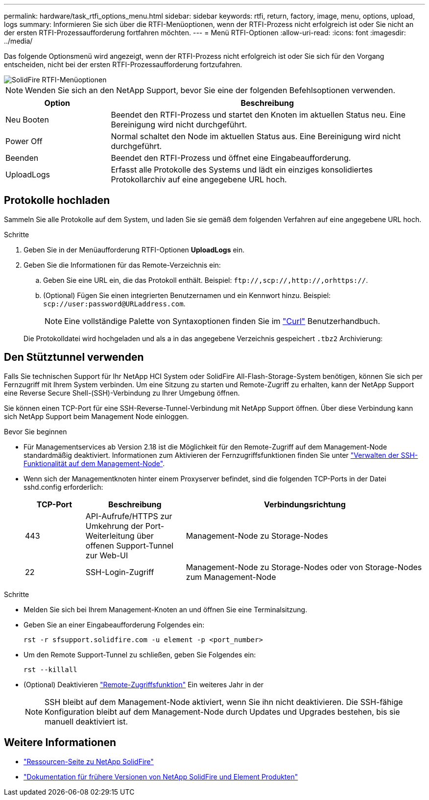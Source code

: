 ---
permalink: hardware/task_rtfi_options_menu.html 
sidebar: sidebar 
keywords: rtfi, return, factory, image, menu, options, upload, logs 
summary: Informieren Sie sich über die RTFI-Menüoptionen, wenn der RTFI-Prozess nicht erfolgreich ist oder Sie nicht an der ersten RTFI-Prozessaufforderung fortfahren möchten. 
---
= Menü RTFI-Optionen
:allow-uri-read: 
:icons: font
:imagesdir: ../media/


[role="lead"]
Das folgende Optionsmenü wird angezeigt, wenn der RTFI-Prozess nicht erfolgreich ist oder Sie sich für den Vorgang entscheiden, nicht bei der ersten RTFI-Prozessaufforderung fortzufahren.

image::../media/rtfi_menu_options.PNG[SolidFire RTFI-Menüoptionen]


NOTE: Wenden Sie sich an den NetApp Support, bevor Sie eine der folgenden Befehlsoptionen verwenden.

[cols="25,75"]
|===
| Option | Beschreibung 


| Neu Booten | Beendet den RTFI-Prozess und startet den Knoten im aktuellen Status neu. Eine Bereinigung wird nicht durchgeführt. 


| Power Off | Normal schaltet den Node im aktuellen Status aus. Eine Bereinigung wird nicht durchgeführt. 


| Beenden | Beendet den RTFI-Prozess und öffnet eine Eingabeaufforderung. 


| UploadLogs | Erfasst alle Protokolle des Systems und lädt ein einziges konsolidiertes Protokollarchiv auf eine angegebene URL hoch. 
|===


== Protokolle hochladen

Sammeln Sie alle Protokolle auf dem System, und laden Sie sie gemäß dem folgenden Verfahren auf eine angegebene URL hoch.

.Schritte
. Geben Sie in der Menüaufforderung RTFI-Optionen *UploadLogs* ein.
. Geben Sie die Informationen für das Remote-Verzeichnis ein:
+
.. Geben Sie eine URL ein, die das Protokoll enthält. Beispiel: `\ftp://,scp://,http://,orhttps://`.
.. (Optional) Fügen Sie einen integrierten Benutzernamen und ein Kennwort hinzu. Beispiel: `scp://user:password@URLaddress.com`.
+

NOTE: Eine vollständige Palette von Syntaxoptionen finden Sie im https://curl.se/docs/manpage.html["Curl"^] Benutzerhandbuch.

+
Die Protokolldatei wird hochgeladen und als a in das angegebene Verzeichnis gespeichert `.tbz2` Archivierung:







== Den Stütztunnel verwenden

Falls Sie technischen Support für Ihr NetApp HCI System oder SolidFire All-Flash-Storage-System benötigen, können Sie sich per Fernzugriff mit Ihrem System verbinden. Um eine Sitzung zu starten und Remote-Zugriff zu erhalten, kann der NetApp Support eine Reverse Secure Shell-(SSH)-Verbindung zu Ihrer Umgebung öffnen.

Sie können einen TCP-Port für eine SSH-Reverse-Tunnel-Verbindung mit NetApp Support öffnen. Über diese Verbindung kann sich NetApp Support beim Management Node einloggen.

.Bevor Sie beginnen
* Für Managementservices ab Version 2.18 ist die Möglichkeit für den Remote-Zugriff auf dem Management-Node standardmäßig deaktiviert. Informationen zum Aktivieren der Fernzugriffsfunktionen finden Sie unter https://docs.netapp.com/us-en/element-software/mnode/task_mnode_ssh_management.html["Verwalten der SSH-Funktionalität auf dem Management-Node"].
* Wenn sich der Managementknoten hinter einem Proxyserver befindet, sind die folgenden TCP-Ports in der Datei sshd.config erforderlich:
+
[cols="15,25,60"]
|===
| TCP-Port | Beschreibung | Verbindungsrichtung 


| 443 | API-Aufrufe/HTTPS zur Umkehrung der Port-Weiterleitung über offenen Support-Tunnel zur Web-UI | Management-Node zu Storage-Nodes 


| 22 | SSH-Login-Zugriff | Management-Node zu Storage-Nodes oder von Storage-Nodes zum Management-Node 
|===


.Schritte
* Melden Sie sich bei Ihrem Management-Knoten an und öffnen Sie eine Terminalsitzung.
* Geben Sie an einer Eingabeaufforderung Folgendes ein:
+
`rst -r  sfsupport.solidfire.com -u element -p <port_number>`

* Um den Remote Support-Tunnel zu schließen, geben Sie Folgendes ein:
+
`rst --killall`

* (Optional) Deaktivieren https://docs.netapp.com/us-en/element-software/mnode/task_mnode_ssh_management.html["Remote-Zugriffsfunktion"] Ein weiteres Jahr in der
+

NOTE: SSH bleibt auf dem Management-Node aktiviert, wenn Sie ihn nicht deaktivieren. Die SSH-fähige Konfiguration bleibt auf dem Management-Node durch Updates und Upgrades bestehen, bis sie manuell deaktiviert ist.





== Weitere Informationen

* https://www.netapp.com/data-storage/solidfire/documentation/["Ressourcen-Seite zu NetApp SolidFire"^]
* https://docs.netapp.com/sfe-122/topic/com.netapp.ndc.sfe-vers/GUID-B1944B0E-B335-4E0B-B9F1-E960BF32AE56.html["Dokumentation für frühere Versionen von NetApp SolidFire und Element Produkten"^]

